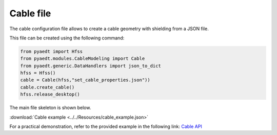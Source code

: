 Cable file
==========

The cable configuration file allows to create a cable geometry with shielding from a JSON file.

This file can be created using the following command:

.. code:: python

    from pyaedt import Hfss
    from pyaedt.modules.CableModeling import Cable
    from pyaedt.generic.DataHandlers import json_to_dict
    hfss = Hfss()
    cable = Cable(hfss,"set_cable_properties.json"))
    cable.create_cable()
    hfss.release_desktop()

The main file skeleton is shown below.

:download:`Cable example <../../Resources/cable_example.json>`

For a practical demonstration, refer to the provided example in the following link:
`Cable API <https://aedt.docs.pyansys.com/version/stable/API/CableModeling.html>`_

